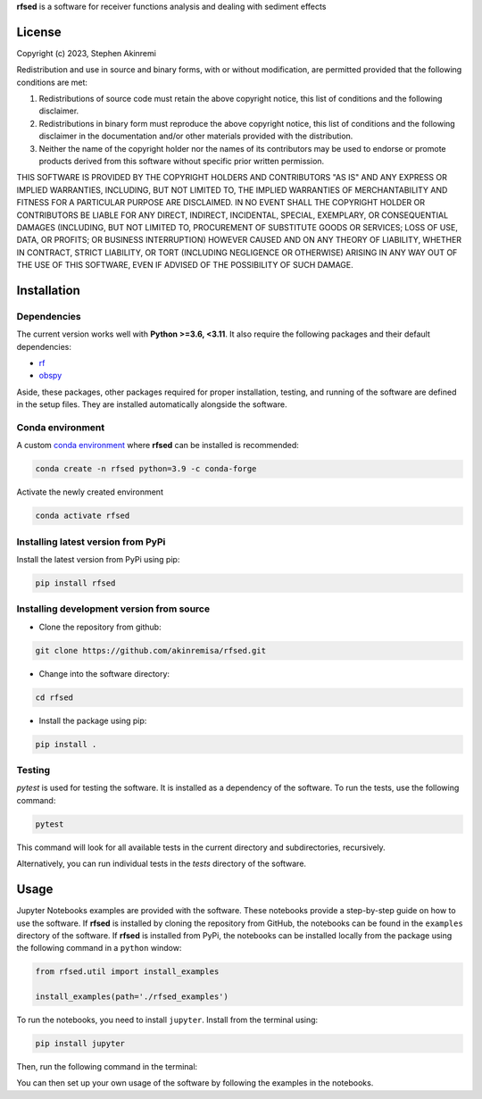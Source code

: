 **rfsed** is a software for receiver functions analysis and dealing with sediment effects 


License
==================

Copyright (c) 2023, Stephen Akinremi

Redistribution and use in source and binary forms, with or without
modification, are permitted provided that the following conditions are met:

1. Redistributions of source code must retain the above copyright notice, this
   list of conditions and the following disclaimer.

2. Redistributions in binary form must reproduce the above copyright notice,
   this list of conditions and the following disclaimer in the documentation
   and/or other materials provided with the distribution.

3. Neither the name of the copyright holder nor the names of its
   contributors may be used to endorse or promote products derived from
   this software without specific prior written permission.

THIS SOFTWARE IS PROVIDED BY THE COPYRIGHT HOLDERS AND CONTRIBUTORS "AS IS"
AND ANY EXPRESS OR IMPLIED WARRANTIES, INCLUDING, BUT NOT LIMITED TO, THE
IMPLIED WARRANTIES OF MERCHANTABILITY AND FITNESS FOR A PARTICULAR PURPOSE ARE
DISCLAIMED. IN NO EVENT SHALL THE COPYRIGHT HOLDER OR CONTRIBUTORS BE LIABLE
FOR ANY DIRECT, INDIRECT, INCIDENTAL, SPECIAL, EXEMPLARY, OR CONSEQUENTIAL
DAMAGES (INCLUDING, BUT NOT LIMITED TO, PROCUREMENT OF SUBSTITUTE GOODS OR
SERVICES; LOSS OF USE, DATA, OR PROFITS; OR BUSINESS INTERRUPTION) HOWEVER
CAUSED AND ON ANY THEORY OF LIABILITY, WHETHER IN CONTRACT, STRICT LIABILITY,
OR TORT (INCLUDING NEGLIGENCE OR OTHERWISE) ARISING IN ANY WAY OUT OF THE USE
OF THIS SOFTWARE, EVEN IF ADVISED OF THE POSSIBILITY OF SUCH DAMAGE.


Installation
==================

Dependencies
-----------------
The current version works well with **Python >=3.6, <3.11**. It also require 
the following packages and their default dependencies:

* `rf <https://github.com/trichter/rf>`_
* `obspy <https://github.com/obspy/obspy/wiki>`_

Aside, these packages, other packages required for proper installation, 
testing, and running of the software are defined in the setup files. 
They are installed automatically alongside the software. 


Conda environment
------------------
A custom `conda environment <https://conda.io/projects/conda/en/latest/user-guide/tasks/manage-environments.html>`_ 
where **rfsed** can be installed is recommended:

.. code-block:: bash

    conda create -n rfsed python=3.9 -c conda-forge

Activate the newly created environment

.. code-block:: bash

    conda activate rfsed


Installing latest version from PyPi
-------------------------------------
Install the latest version from PyPi using pip:

.. code-block:: bash

    pip install rfsed


Installing development version from source
--------------------------------------------
* Clone the repository from github:

.. code-block:: bash

    git clone https://github.com/akinremisa/rfsed.git

* Change into the software directory:

.. code-block:: bash

    cd rfsed


* Install the package using pip:

.. code-block:: bash

    pip install .



Testing
-----------------

`pytest` is used for testing the software. It is installed as a dependency of the 
software. To run the tests, use the following command:

.. code-block:: bash

    pytest

This command will look for all available tests in the current directory and 
subdirectories, recursively.

Alternatively, you can run individual tests in the `tests` directory of the software.



Usage
==================
Jupyter Notebooks examples are provided with the software.
These notebooks provide a step-by-step guide on how to use the software.
If **rfsed** is installed by cloning the repository from GitHub, the notebooks
can be found in the ``examples`` directory of the software. If **rfsed** is 
installed from PyPi, the notebooks can be installed locally from the package using 
the following command in a ``python`` window:

.. code-block:: python

    from rfsed.util import install_examples

    install_examples(path='./rfsed_examples')

To run the notebooks, you need to install ``jupyter``. Install from the terminal using:


.. code-block:: bash

    pip install jupyter

Then, run the following command in the terminal:    

.. code-block:: bash
    cd rfsed_examples

    jupyter notebook	

You can then set up your own usage of the software by following the examples in the notebooks.